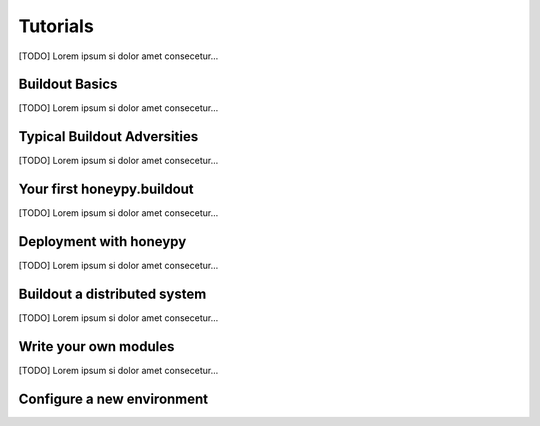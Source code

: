=============
Tutorials
=============

[TODO] Lorem ipsum si dolor amet consecetur...

------------------------------
Buildout Basics
------------------------------

[TODO] Lorem ipsum si dolor amet consecetur...

------------------------------
Typical Buildout Adversities
------------------------------

[TODO] Lorem ipsum si dolor amet consecetur...

------------------------------
Your first honeypy.buildout
------------------------------

[TODO] Lorem ipsum si dolor amet consecetur...

------------------------------
Deployment with honeypy
------------------------------

[TODO] Lorem ipsum si dolor amet consecetur...

------------------------------
Buildout a distributed system
------------------------------

[TODO] Lorem ipsum si dolor amet consecetur...

------------------------------
Write your own modules
------------------------------

[TODO] Lorem ipsum si dolor amet consecetur...

------------------------------
Configure a new environment
------------------------------
